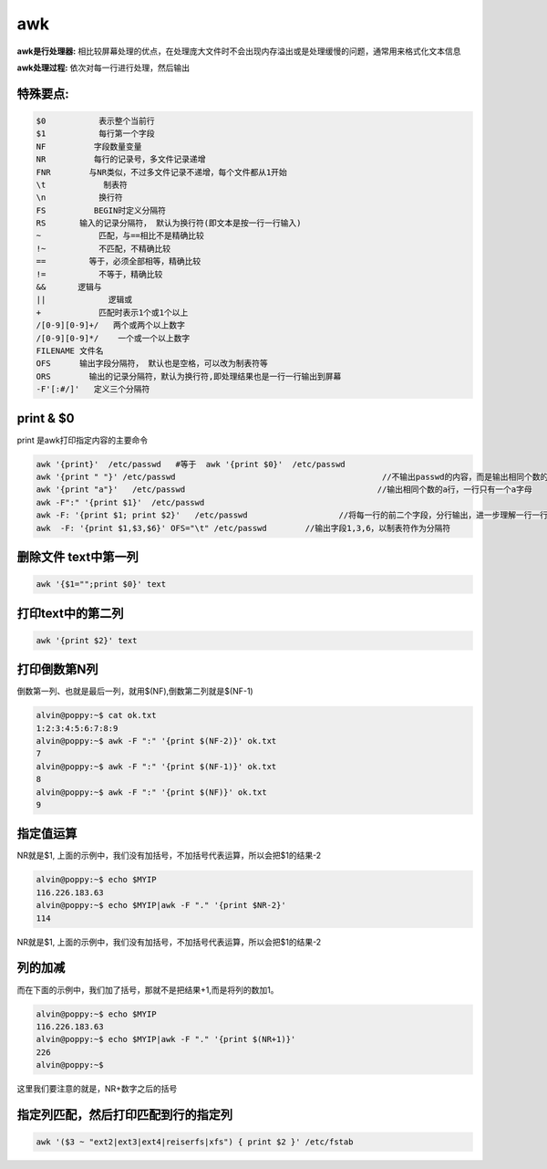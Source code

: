 
awk
########



**awk是行处理器:** 相比较屏幕处理的优点，在处理庞大文件时不会出现内存溢出或是处理缓慢的问题，通常用来格式化文本信息

**awk处理过程:** 依次对每一行进行处理，然后输出

特殊要点:
==============

.. code-block:: text

    $0           表示整个当前行
    $1           每行第一个字段
    NF          字段数量变量
    NR          每行的记录号，多文件记录递增
    FNR        与NR类似，不过多文件记录不递增，每个文件都从1开始
    \t            制表符
    \n           换行符
    FS          BEGIN时定义分隔符
    RS       输入的记录分隔符， 默认为换行符(即文本是按一行一行输入)
    ~            匹配，与==相比不是精确比较
    !~           不匹配，不精确比较
    ==         等于，必须全部相等，精确比较
    !=           不等于，精确比较
    &&　     逻辑与
    ||             逻辑或
    +            匹配时表示1个或1个以上
    /[0-9][0-9]+/   两个或两个以上数字
    /[0-9][0-9]*/    一个或一个以上数字
    FILENAME 文件名
    OFS      输出字段分隔符， 默认也是空格，可以改为制表符等
    ORS        输出的记录分隔符，默认为换行符,即处理结果也是一行一行输出到屏幕
    -F'[:#/]'   定义三个分隔符

print & $0
=====================

print 是awk打印指定内容的主要命令

.. code-block:: bash

    awk '{print}'  /etc/passwd   #等于  awk '{print $0}'  /etc/passwd
    awk '{print " "}' /etc/passwd                                           //不输出passwd的内容，而是输出相同个数的空行，进一步解释了awk是一行一行处理文本
    awk '{print "a"}'   /etc/passwd                                        //输出相同个数的a行，一行只有一个a字母
    awk -F":" '{print $1}'  /etc/passwd
    awk -F: '{print $1; print $2}'   /etc/passwd                   //将每一行的前二个字段，分行输出，进一步理解一行一行处理文本
    awk  -F: '{print $1,$3,$6}' OFS="\t" /etc/passwd        //输出字段1,3,6，以制表符作为分隔符

删除文件 text中第一列
================================

.. code-block:: bash

    awk '{$1="";print $0}' text


打印text中的第二列
===========================
.. code-block:: bash

    awk '{print $2}' text


打印倒数第N列
=======================

倒数第一列、也就是最后一列，就用$(NF),倒数第二列就是$(NF-1)

.. code-block:: bash

    alvin@poppy:~$ cat ok.txt
    1:2:3:4:5:6:7:8:9
    alvin@poppy:~$ awk -F ":" '{print $(NF-2)}' ok.txt
    7
    alvin@poppy:~$ awk -F ":" '{print $(NF-1)}' ok.txt
    8
    alvin@poppy:~$ awk -F ":" '{print $(NF)}' ok.txt
    9

指定值运算
================

NR就是$1, 上面的示例中，我们没有加括号，不加括号代表运算，所以会把$1的结果-2

.. code-block:: bash

    alvin@poppy:~$ echo $MYIP
    116.226.183.63
    alvin@poppy:~$ echo $MYIP|awk -F "." '{print $NR-2}'
    114


NR就是$1, 上面的示例中，我们没有加括号，不加括号代表运算，所以会把$1的结果-2

列的加减
================

而在下面的示例中，我们加了括号，那就不是把结果+1,而是将列的数加1。

.. code-block:: bash
    
    alvin@poppy:~$ echo $MYIP
    116.226.183.63
    alvin@poppy:~$ echo $MYIP|awk -F "." '{print $(NR+1)}'
    226
    alvin@poppy:~$ 

这里我们要注意的就是，NR+数字之后的括号


指定列匹配，然后打印匹配到行的指定列
===========================================

.. code-block:: bash

    awk '($3 ~ "ext2|ext3|ext4|reiserfs|xfs") { print $2 }' /etc/fstab